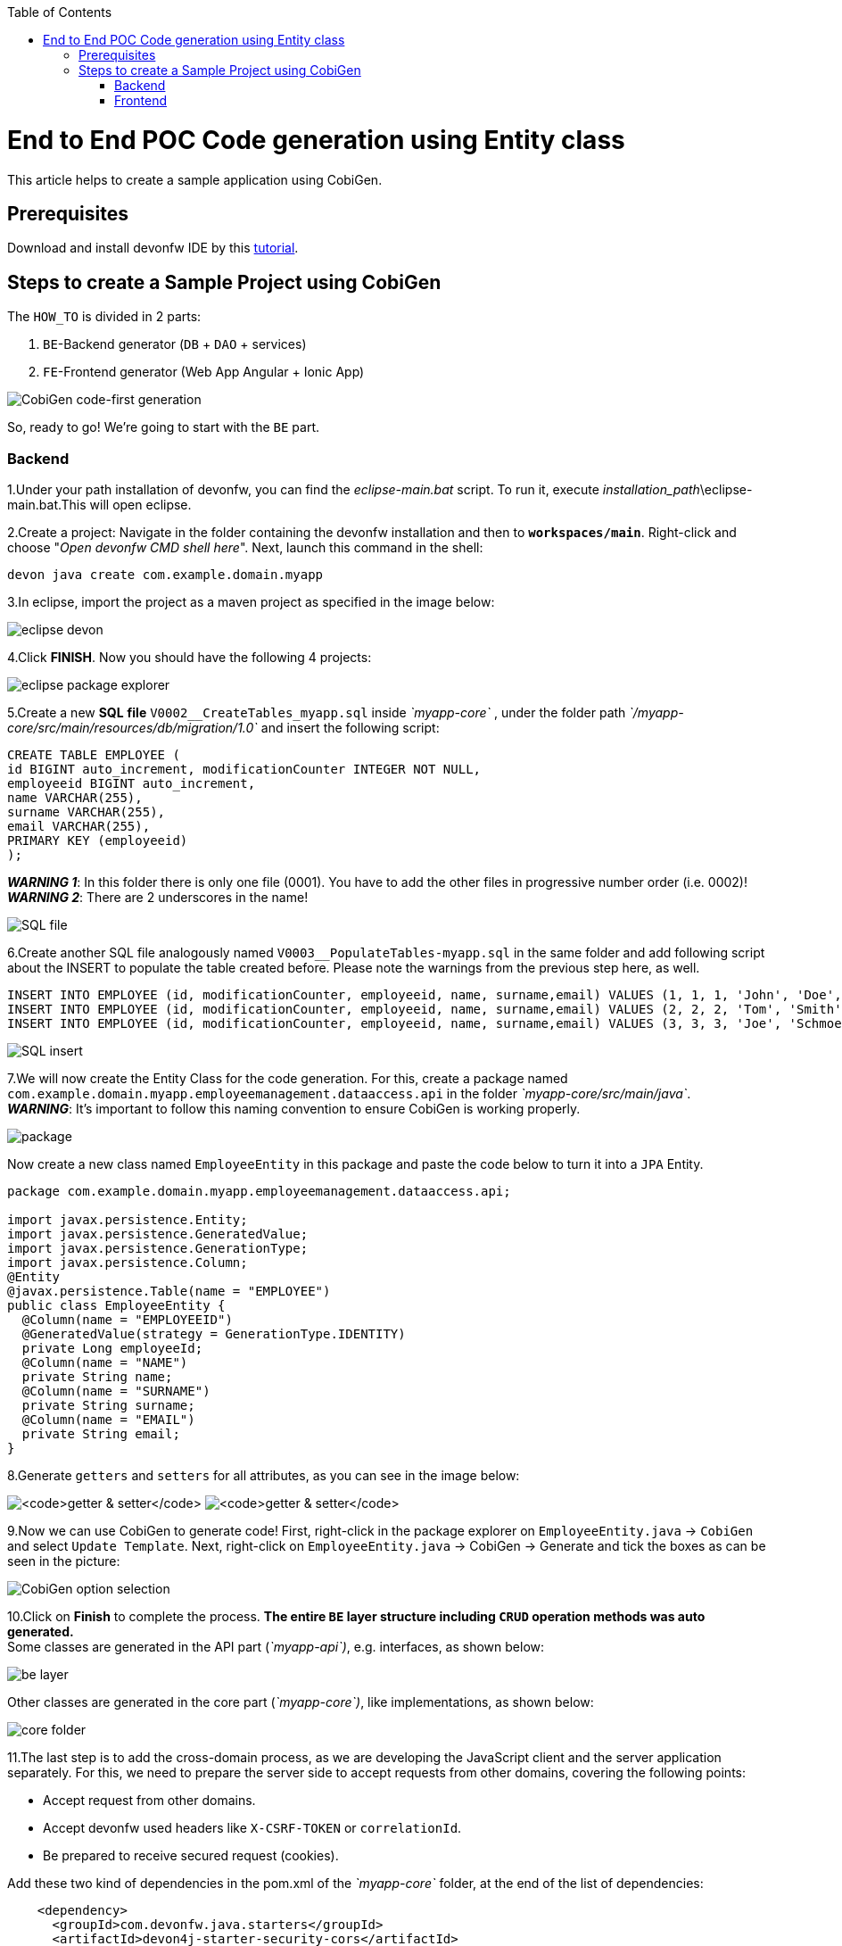 :doctype: book
:toc:
toc::[]
= End to End POC Code generation using Entity class
This article helps to create a sample application using CobiGen.

== Prerequisites
Download and install devonfw IDE by this https://devonfw.com/website/pages/docs/devonfw-guide_ide.wiki_setup.asciidoc.html[tutorial].

== Steps to create a Sample Project using CobiGen
The `HOW_TO` is divided in 2 parts:

[arabic]
. `BE`-Backend generator (`DB` + `DAO` + services)
. `FE`-Frontend generator (Web App Angular + Ionic App)

image:images/howtos/e2e_gen/image63.png[CobiGen code-first generation]

So, ready to go! We’re going to start with the `BE` part.

=== Backend
1.Under your path installation of devonfw, you can find the _eclipse-main.bat_ script. To run it, execute _installation_path_\eclipse-main.bat.This will open eclipse.

[arabic]
2.Create a project: Navigate in the folder containing the devonfw installation and then to `*workspaces/main*`. Right-click and choose "_Open devonfw CMD shell here_". Next, launch this command in the shell:

[source, java]
----
devon java create com.example.domain.myapp
----

3.In eclipse, import the project as a maven project as specified in the image below:

image:images/howtos/e2e_gen/image14.png[eclipse devon]

4.Click *FINISH*. Now you should have the following 4 projects:

image:images/howtos/e2e_gen/image15.png[eclipse package explorer]

[arabic]
5.Create a new *SQL* *file* `V0002__CreateTables_myapp.sql` inside _`myapp-core`_ , under the folder path _`/myapp-core/src/main/resources/db/migration/1.0`_ and insert the following script:

[source]
----
CREATE TABLE EMPLOYEE (
id BIGINT auto_increment, modificationCounter INTEGER NOT NULL,
employeeid BIGINT auto_increment,
name VARCHAR(255),
surname VARCHAR(255),
email VARCHAR(255),
PRIMARY KEY (employeeid)
);
----

*_WARNING 1_*: In this folder there is only one file (0001). You have to add the other files in progressive number order (i.e. 0002)! +
*_WARNING 2_*: There are 2 underscores in the name!

image:images/howtos/e2e_gen/image64.png[SQL file]

[arabic]
6.Create another SQL file analogously named `V0003__PopulateTables-myapp.sql` in the same folder and add following script about the INSERT to populate the table created before. Please note the warnings from the previous step here, as well.

[source]
----
INSERT INTO EMPLOYEE (id, modificationCounter, employeeid, name, surname,email) VALUES (1, 1, 1, 'John', 'Doe', 'john.doe@example.com');
INSERT INTO EMPLOYEE (id, modificationCounter, employeeid, name, surname,email) VALUES (2, 2, 2, 'Tom', 'Smith', 'tom.smith@example.com');
INSERT INTO EMPLOYEE (id, modificationCounter, employeeid, name, surname,email) VALUES (3, 3, 3, 'Joe', 'Schmoe', 'joe.schmoe@example.com');
----

image:images/howtos/e2e_gen/image65.png[SQL insert]

[arabic]

7.We will now create the Entity Class for the code generation. For this, create a package named `com.example.domain.myapp.employeemanagement.dataaccess.api` in the folder _`myapp-core/src/main/java`_. +
*_WARNING_*: It's important to follow this naming convention to ensure CobiGen is working properly.

image:images/howtos/e2e_gen/image66.png[package]

Now create a new class named `EmployeeEntity` in this package and paste the code below to turn it into a `JPA` Entity.

----
package com.example.domain.myapp.employeemanagement.dataaccess.api;

import javax.persistence.Entity;
import javax.persistence.GeneratedValue;
import javax.persistence.GenerationType;
import javax.persistence.Column;
@Entity
@javax.persistence.Table(name = "EMPLOYEE")
public class EmployeeEntity {
  @Column(name = "EMPLOYEEID")
  @GeneratedValue(strategy = GenerationType.IDENTITY)
  private Long employeeId;
  @Column(name = "NAME")
  private String name;
  @Column(name = "SURNAME")
  private String surname;
  @Column(name = "EMAIL")
  private String email;
}
----

8.Generate `getters` and `setters` for all attributes, as you can see in the image below:

image:images/howtos/e2e_gen/image67.png[`getter & setter`]
image:images/howtos/e2e_gen/image68.png[`getter & setter`]

[arabic]
9.Now we can use CobiGen to generate code! First, right-click in the package explorer on `EmployeeEntity.java` -> `CobiGen`  and select `Update Template`. Next, right-click on `EmployeeEntity.java` -> CobiGen -> Generate and tick the boxes as can be seen in the picture:

image:images/howtos/e2e_gen/image20.png[CobiGen option selection]

[arabic]
10.Click on *Finish* to complete the process. *The entire [.underline]#`BE` layer# structure including `CRUD` operation methods was auto generated.* +
Some classes are generated in the API part (_`myapp-api`)_, e.g. interfaces, as shown below:

image:images/howtos/e2e_gen/image22.png[be layer]

Other classes are generated in the core part (_`myapp-core`)_, like implementations, as shown below:

image:images/howtos/e2e_gen/image23.png[core folder]

[arabic]
11.The last step is to add the cross-domain process, as we are developing the JavaScript client and the server application separately. For this, we need to prepare the server side to accept requests from other domains, covering the following points:

* Accept request from other domains.
* Accept devonfw used headers like `X-CSRF-TOKEN` or `correlationId`.
* Be prepared to receive secured request (cookies).

Add these two kind of dependencies in the pom.xml of the _`myapp-core`_ folder, at the end of the list of dependencies:

[source, xml]
----
    <dependency>
      <groupId>com.devonfw.java.starters</groupId>
      <artifactId>devon4j-starter-security-cors</artifactId>
    </dependency>
    <dependency>
      <groupId>com.devonfw.java.starters</groupId>
      <artifactId>devon4j-starter-security-csrf</artifactId>
    </dependency>
----

image:images/howtos/e2e_gen/image70.png[pom xml]

12.Add these properties in your _application.properties_ file, in the `myapp-core` folder in the _resources/config_:

[source, properties]
----
security.cors.spring.allowCredentials=true
security.cors.spring.allowedOriginPatterns=*
security.cors.spring.allowedHeaders=*
security.cors.spring.allowedMethods=OPTIONS,HEAD,GET,PUT,POST,DELETE,PATCH
security.cors.pathPattern=/**
----

image:images/howtos/e2e_gen/image71.png[application properties]

13.To check if the `BE` layer has been generated properly, start the server by right-clicking on _`SpringBootApp.java`_ -> _run as -> Java Application_. If it looks like the image below, the `BE` part is done!

image:images/howtos/e2e_gen/image69.png[Spring boot run]

image:images/howtos/e2e_gen/image26.png[Spring boot run]

Optional step: +
14.To test if the `Backend` works properly, we perform a REST service test! For this, we use Postman. You can download it https://www.postman.com/downloads/[here]. +

First send a POST request for the body with the URL [source, URL].
----
http://localhost:8081/services/rest/employeemanagement/v1/employee/1
----

Under `Body`, insert the JSON containing


----
{
  "j_username":"admin",
  "j_password":"admin"
}
----
Click on send. "Status:200 OK" means it worked. +
Next, we create a new request, this time  `GET` type with the URL
[source, URL]
----
http://localhost:8081/services/rest/employeemanagement/v1/employee/1
----
Click on send. If you get "Status:200 OK" again and see employee "John Doe" as you can see in the image below, the Backend works fine!

image:images/howtos/e2e_gen/image73.png[postman]


=== Frontend

Let's start with the Frontend! We want to create an *Angular Web App*:


[arabic]
1.To generate angular structure, download or clone *devon4ng-application-template* from

[source, URL]
https://github.com/devonfw/devon4ng-application-template

image:images/howtos/e2e_gen/image74.png[devon dist folder]

[arabic]
*IMPORTANT* if you download the zip of the source code, the name of the app MUST BE *devon4ng-application-template*. Extract it into your devonfw folder, under `_workspaces/main_`.

2.After downloading the `APP`, open the application in Eclipse. For this, right click on the left part of Eclipse and click "Import" +
image:images/howtos/e2e_gen/image83.png[import]
Then choose "Projects from Folder or Archive": +
image:images/howtos/e2e_gen/image82.png[import]
Select the folder containing the Angular `FE` Application, under `_workspaces/main_`.Click on *Finish* after all dependencies have been loaded.
image:images/howtos/e2e_gen/image84.png[import]
Now, you should have a structure like this:
image:images/howtos/e2e_gen/image86.png[import]

[arabic]
3.Right click on `EmployeeEto`.java file in the package `_com.example.domain.myapp.employeemanagement.logic.api.to_`, in the `BE` part (_`myapp-api_ module`). Choose `Cobigen -> Generate` and select the options as seen in the screenshot and click on *Finish*:

image:images/howtos/e2e_gen/image37.png[eclipse generate]

[arabic]
4.The entire `ANGULAR` structure has been auto generated and the generated code was merged into already existing code.

image:images/howtos/e2e_gen/image39.png[angular `ee` layer]

[arabic]
The *_app-routing.module.ts_* file (in `src/app`) should correspond to the code below, so copy the code and replace the existing content in your file with this:

[source, ts]
----
import { NgModule } from '@angular/core';
import { RouterModule, Routes } from '@angular/router';
import { AuthGuard } from './core/security/auth-guard.service';
import { NavBarComponent } from './layout/nav-bar/nav-bar.component';
const routes: Routes = [{
        path: '',
        redirectTo: '/login',
        pathMatch: 'full'
    },
    {
        path: 'login',
        loadChildren: () =>
            import('./auth/auth.module').then(m => m.AuthDataModule)
    },
    {
        path: 'home',
        component: NavBarComponent,
        canActivateChild: [
            AuthGuard
        ],
        children: [{
                path: 'initial',
                loadChildren: () =>
                    import('./home/initial-page/initial-page.module').then(
                        m => m.InitialPageModule,
                    )
            },
            {
                path: 'employee',
                loadChildren: () =>
                    import('./employee/employee.module').then(
                        m => m.EmployeeModule,
                    )
            }
        ]
    },
    {
       path: '**',
       redirectTo: '/login'
    },
];
@NgModule({
    imports: [
        RouterModule.forRoot(routes)
    ],
    exports: [
        RouterModule
    ]
})
export class AppRoutingModule {
}
----

5.To make  the Employee Grid in you `FE` application visible, you have to replace the code in `nav-bar.component.html` with the code below:

[source, HTML]
----
<div class="home-container-outer">
  <div class="home-container-inner">
    <mat-toolbar class="app-header-container" color="primary">
      <app-header (toggle)="onToggle($event)" [sideNavOpened]="sideNavOpened"></app-header>
    </mat-toolbar>
    <div class="sidenav-container-outer">
      <div class="sidenav-container-inner">
        <mat-sidenav-container>
          <mat-sidenav [disableClose]="false" [mode]="isMobile ? 'over' : 'side'" [opened]="!isMobile || sideNavOpened"
                       #sidenav>
            <mat-nav-list>
              <!-- Sidenav links -->
              <a id="home" mat-list-item [routerLink]="['./initial']" (click)="close()">
                <mat-icon matListAvatar>
                  home
                </mat-icon>
                <h3 matLine>{{ 'home' | transloco }}</h3>
                <p matLine class="desc">{{ 'description' | transloco }}</p></a>
              <a id="employee" mat-list-item [routerLink]="['./employee']" (click)="close()">
                <mat-icon matListAvatar>
                  grid_on
                </mat-icon>
                <h3 matLine> {{ 'employeemanagement.Employee.navData' | transloco }} </h3>
                <p matLine class="desc"> {{ 'employeemanagement.Employee.navDataSub' | transloco }} </p></a>
            </mat-nav-list>
          </mat-sidenav>
          <mat-sidenav-content>
            <div class="content-container-outer">
              <div class="content-container-inner">
                <router-outlet></router-outlet>
              </div>
              <mat-toolbar class="public-footer">
                <span>devonfw Application</span>
                <span>devonfw</span>
              </mat-toolbar>
            </div>
          </mat-sidenav-content>
        </mat-sidenav-container>
      </div>
    </div>
  </div>
</div>
----

[arabic]
6.Open the devon CMD shell and execute `devon npm install` in `_workspaces/main/devon4ng-application-template_`, which will download all the required libraries.

[arabic]
7.Check in the file *environment.ts* (in `src/app/environments`) if the server path is correct.

image:images/howtos/e2e_gen/image42.png[environment]

The values `PATH`, TCP port etc. in application.properties should match the image below. Set the security field to *CSRF* , if it is not configured this way already

image:images/howtos/e2e_gen/image43.png[configure]

[source, ts]

----
export const environment = {
    production: false,
    restPathRoot: 'http://localhost:8081/',
    restServiceRoot: 'http://localhost:8081/services/rest/',
    security: 'csrf'
};
----



[arabic]
8.For the last steps, the `BE` server should be running. Then run `*devon ng*` and then `*devon ng serve -o*` to start the Angular Application, in a CMD shell in your application folder (`_workspaces/main/devon4ng-application-template_`).

image:images/howtos/e2e_gen/image75.png[ng serve command]

[arabic]
9.If the command execution is *successful*, the screen shown below will appear and you would be automatically redirected to the URL:

[source, URL]
----
http://localhost:4200/login
----

image:images/howtos/e2e_gen/image77.png[angular web app]

To log into the web application, you can use the credentials *admin* for user and for password. +


Now the *`ANGULAR WebApp`* is done!

